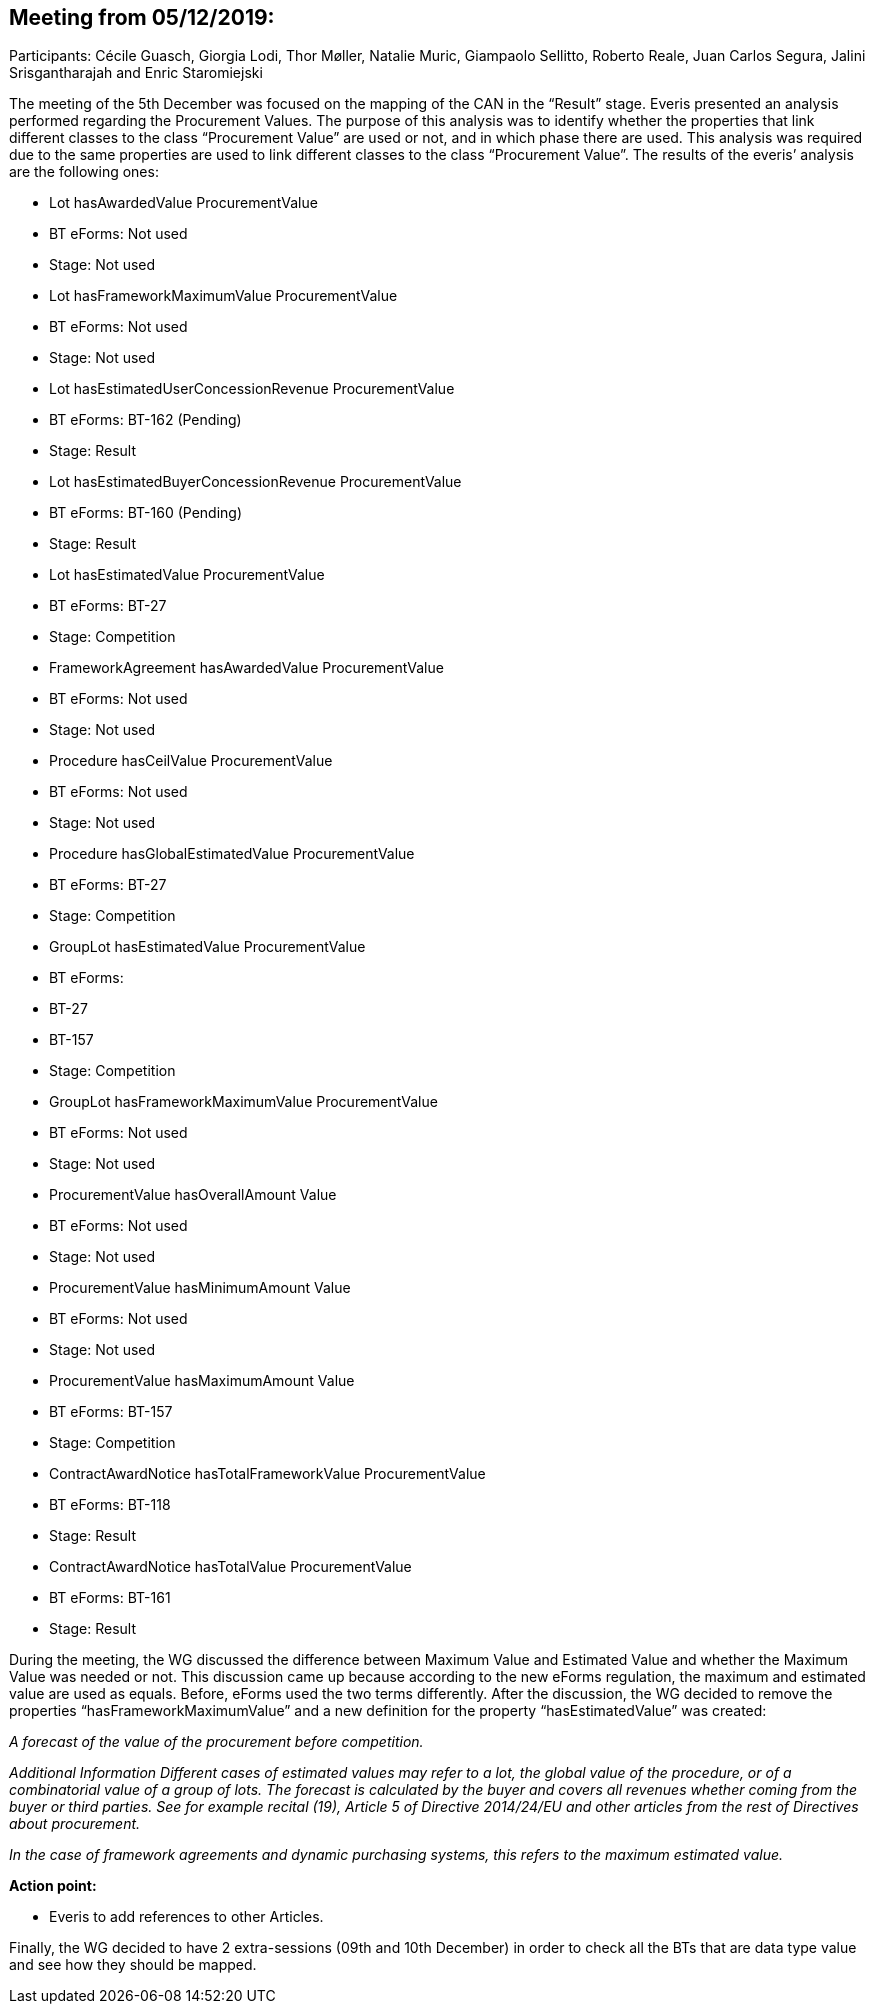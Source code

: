 == Meeting from 05/12/2019:

Participants: Cécile Guasch, Giorgia Lodi, Thor Møller, Natalie Muric, Giampaolo Sellitto, Roberto Reale, Juan Carlos Segura, Jalini Srisgantharajah and Enric Staromiejski

The meeting of the 5th December was focused on the mapping of the CAN in the “Result” stage.  Everis presented an analysis performed regarding the Procurement Values. The purpose of this analysis was to identify whether the properties that link different classes to the class “Procurement Value” are used or not, and in which phase there are used. This analysis was required due to the same properties are used to link different classes to the class “Procurement Value”. The results of the everis’ analysis are the following ones:

* Lot hasAwardedValue ProcurementValue
   * BT eForms: Not used
   * Stage: Not used
* Lot hasFrameworkMaximumValue ProcurementValue
   * BT eForms: Not used
   * Stage: Not used
* Lot hasEstimatedUserConcessionRevenue ProcurementValue
   * BT eForms: BT-162 (Pending)
   * Stage: Result
* Lot hasEstimatedBuyerConcessionRevenue ProcurementValue
   * BT eForms: BT-160 (Pending)
   * Stage: Result
* Lot hasEstimatedValue ProcurementValue
   * BT eForms: BT-27
   * Stage: Competition
* FrameworkAgreement hasAwardedValue ProcurementValue
   * BT eForms: Not used
   * Stage: Not used
* Procedure hasCeilValue ProcurementValue
   * BT eForms: Not used
   * Stage: Not used
* Procedure hasGlobalEstimatedValue ProcurementValue
   * BT eForms: BT-27
   * Stage: Competition
* GroupLot hasEstimatedValue ProcurementValue
   * BT eForms:
      * BT-27
      * BT-157
   * Stage: Competition
* GroupLot hasFrameworkMaximumValue ProcurementValue
   * BT eForms: Not used
   * Stage: Not used
* ProcurementValue hasOverallAmount Value
   * BT eForms: Not used
   * Stage: Not used
* ProcurementValue hasMinimumAmount Value
   * BT eForms: Not used
   * Stage: Not used
* ProcurementValue hasMaximumAmount Value
   * BT eForms: BT-157
   * Stage: Competition
* ContractAwardNotice hasTotalFrameworkValue ProcurementValue
   * BT eForms: BT-118
   * Stage: Result
* ContractAwardNotice hasTotalValue ProcurementValue
   * BT eForms: BT-161
   * Stage: Result

During the meeting, the WG discussed the difference between Maximum Value and Estimated Value and whether the Maximum Value was needed or not. This discussion came up because according to the new eForms regulation, the maximum and estimated value are used as equals. Before, eForms used the two terms differently. After the discussion, the WG decided to remove the properties “hasFrameworkMaximumValue” and a new definition for the property “hasEstimatedValue” was created:

_A forecast of the value of the procurement before competition._

_Additional Information_
_Different cases of estimated values may refer to a lot, the global value of the procedure, or of a combinatorial value of a group of lots._
_The forecast is calculated by the buyer and covers all revenues whether coming from the buyer or third parties._
_See for example recital (19), Article 5 of Directive 2014/24/EU and other articles from the rest of Directives about procurement._

_In the case of framework agreements and dynamic purchasing systems, this refers to the maximum estimated value._

*Action point:*

* Everis to add references to other Articles.

Finally, the WG decided to have 2 extra-sessions (09th and 10th December) in order to check all the BTs that are data type value and see how they should be mapped.